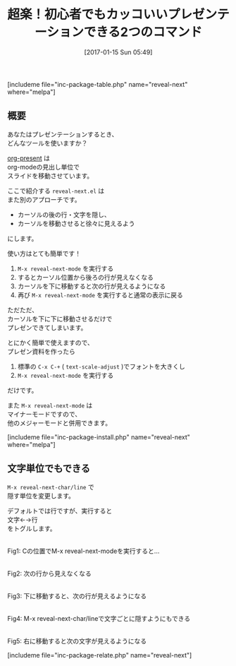 #+BLOG: rubikitch
#+POSTID: 1940
#+DATE: [2017-01-15 Sun 05:49]
#+PERMALINK: reveal-next
#+OPTIONS: toc:nil num:nil todo:nil pri:nil tags:nil ^:nil \n:t -:nil tex:nil ':nil
#+ISPAGE: nil
# (progn (erase-buffer)(find-file-hook--org2blog/wp-mode))
#+DESCRIPTION:
#+BLOG: rubikitch
#+CATEGORY:   文書作成
#+EL_PKG_NAME: reveal-next
#+TAGS: マイナーモード, プレゼンテーション, 初心者安心, 
#+TITLE: 超楽！初心者でもカッコいいプレゼンテーションできる2つのコマンド
#+EL_URL: 
#+begin: org2blog
[includeme file="inc-package-table.php" name="reveal-next" where="melpa"]

#+end:
** 概要
あなたはプレゼンテーションするとき、
どんなツールを使いますか？

[[http://emacs.rubikitch.com/org-present/][org-present]] は
org-modeの見出し単位で
スライドを移動させています。

ここで紹介する =reveal-next.el= は
また別のアプローチです。
- カーソルの後の行・文字を隠し、
- カーソルを移動させると徐々に見えるよう
にします。

使い方はとても簡単です！
1. =M-x reveal-next-mode= を実行する
2. するとカーソル位置から後ろの行が見えなくなる
3. カーソルを下に移動すると次の行が見えるようになる
4. 再び =M-x reveal-next-mode= を実行すると通常の表示に戻る

ただただ、
カーソルを下に下に移動させるだけで
プレゼンできてしまいます。

とにかく簡単で使えますので、
プレゼン資料を作ったら 
1. 標準の =C-x C-+= ( =text-scale-adjust= )でフォントを大きくし
2. =M-x reveal-next-mode= を実行する
だけです。

また =M-x reveal-next-mode= は
マイナーモードですので、
他のメジャーモードと併用できます。


[includeme file="inc-package-install.php" name="reveal-next" where="melpa"]
** 文字単位でもできる
=M-x reveal-next-char/line= で
隠す単位を変更します。

デフォルトでは行ですが、実行すると
文字←→行
をトグルします。

#+ATTR_HTML: :width 480
[[file:/r/sync/screenshots/20170115055919.png]]
Fig1: Cの位置でM-x reveal-next-modeを実行すると…

#+ATTR_HTML: :width 480
[[file:/r/sync/screenshots/20170115055926.png]]
Fig2: 次の行から見えなくなる

#+ATTR_HTML: :width 480
[[file:/r/sync/screenshots/20170115055930.png]]
Fig3: 下に移動すると、次の行が見えるようになる

#+ATTR_HTML: :width 480
[[file:/r/sync/screenshots/20170115055959.png]]
Fig4: M-x reveal-next-char/lineで文字ごとに隠すようにもできる

#+ATTR_HTML: :width 480
[[file:/r/sync/screenshots/20170115060001.png]]
Fig5: 右に移動すると次の文字が見えるようになる


[includeme file="inc-package-relate.php" name="reveal-next"]


# (progn (forward-line 1)(shell-command "screenshot-time.rb org_template" t))
